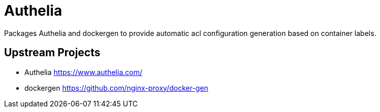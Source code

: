 = Authelia

Packages Authelia and dockergen to provide automatic acl configuration generation based on container labels.

== Upstream Projects

* Authelia https://www.authelia.com/
* dockergen https://github.com/nginx-proxy/docker-gen
